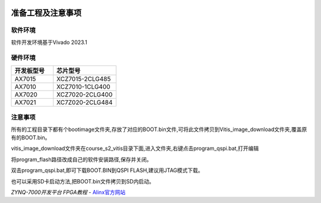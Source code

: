 .. image:: images/images_0/88.png  

========================================
准备工程及注意事项
========================================
软件环境
========================================

软件开发环境基于Vivado 2023.1

.. image:: images/images_0/image3.png  
   :align: center

硬件环境
========================================

.. csv-table:: 
  :header: "开发板型号", "芯片型号"
  :widths: 20, 30

  "AX7015	","XCZ7015-2CLG485"
  "AX7010	","XCZ7010-1CLG400"
  "AX7020	","XCZ7020-2CLG400"
  "AX7021	","XC7Z020-2CLG484"

注意事项
========================================
所有的工程目录下都有个bootimage文件夹,存放了对应的BOOT.bin文件,可将此文件拷贝到Vitis_image_download文件夹,覆盖原有的BOOT.bin。

.. image:: images/images_0/image4.png  
   :align: center

vitis_image_download文件夹在course_s2_vitis目录下面,进入文件夹,右键点击program_qspi.bat,打开编辑

.. image:: images/images_0/image5.png  
   :align: center

.. image:: images/images_0/image6.png  
   :align: center

将program_flash路径改成自己的软件安装路径,保存并关闭。

.. image:: images/images_0/image7.png  
   :align: center

双击program_qspi.bat,即可下载BOOT.BIN到QSPI FLASH,建议用JTAG模式下载。

.. image:: images/images_0/image8.png  
   :align: center

也可以采用SD卡启动方法,把BOOT.bin文件拷贝到SD内启动。
  
.. image:: images/images_0/888.png  

*ZYNQ-7000开发平台 FPGA教程*    - `Alinx官方网站 <http://www.alinx.com>`_